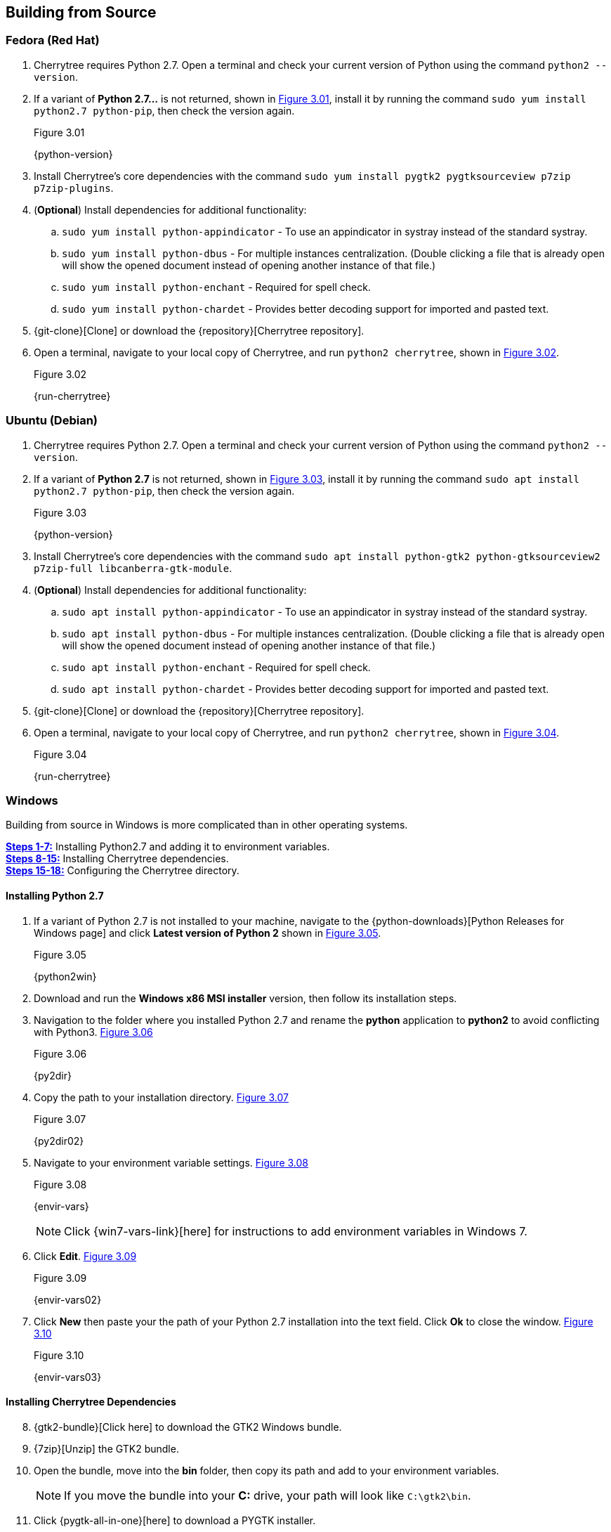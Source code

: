 == Building from Source

=== Fedora (Red Hat)

[start=1]
. Cherrytree requires Python 2.7. Open a terminal and check your current version of Python using the command `python2 --version`.
. If a variant of *Python 2.7...* is not returned, shown in <<figure-3.01>>,  install it by running the command `sudo yum install python2.7 python-pip`, then check the version again.
+
[[figure-3.01]]
.Figure 3.01
{python-version}

. Install Cherrytree's core dependencies with the command `sudo yum install pygtk2 pygtksourceview p7zip p7zip-plugins`.
. (*Optional*) Install dependencies for additional functionality:
.. `sudo yum install python-appindicator` - To use an appindicator in systray instead of the standard systray.
.. `sudo yum install python-dbus` - For multiple instances centralization. (Double clicking a file that is already open will show the opened document instead of opening another instance of that file.)
.. `sudo yum install python-enchant` -  Required for spell check.
.. `sudo yum install python-chardet` - Provides better decoding support for imported and pasted text.
. {git-clone}[Clone] or download the {repository}[Cherrytree repository]. 
. Open a terminal, navigate to your local copy of Cherrytree, and run `python2 cherrytree`, shown in <<figure-3.02>>. 
+
[[figure-3.02]]
.Figure 3.02
{run-cherrytree}

=== Ubuntu (Debian)

[start=1]
. Cherrytree requires Python 2.7. Open a terminal and check your current version of Python using the command `python2 --version`.
. If a variant of *Python 2.7* is not returned, shown in <<figure-3.03>>,  install it by running the command `sudo apt install python2.7 python-pip`, then check the version again.
+
[[figure-3.03]]
.Figure 3.03
{python-version}

. Install Cherrytree's core dependencies with the command `sudo apt install python-gtk2 python-gtksourceview2 p7zip-full libcanberra-gtk-module`.
. (*Optional*) Install dependencies for additional functionality:
.. `sudo apt install python-appindicator` - To use an appindicator in systray instead of the standard systray.
.. `sudo apt install python-dbus` - For multiple instances centralization. (Double clicking a file that is already open will show the opened document instead of opening another instance of that file.)
.. `sudo apt install python-enchant` -  Required for spell check.
.. `sudo apt install python-chardet` - Provides better decoding support for imported and pasted text.
. {git-clone}[Clone] or download the {repository}[Cherrytree repository]. 
. Open a terminal, navigate to your local copy of Cherrytree, and run `python2 cherrytree`, shown in <<figure-3.04>>. 
+
[[figure-3.04]]
.Figure 3.04
{run-cherrytree}

=== Windows

Building from source in Windows is more complicated than in other operating systems.

link:#_installing_python_2_7[*Steps 1-7:*] Installing Python2.7 and adding it to environment variables. +
link:#_installing_cherrytree_dependencies[*Steps 8-15:*] Installing Cherrytree dependencies. +
link:#_configuring_the_cherrytree_directory[*Steps 15-18:*] Configuring the Cherrytree directory.

==== Installing Python 2.7

[start=1]
. If a variant of Python 2.7 is not installed to your machine, navigate to the {python-downloads}[Python Releases for Windows page] and click *Latest version of Python 2* shown in <<figure-3.05>>.
+
[[figure-3.05]]
.Figure 3.05
{python2win}

. Download and run the *Windows x86 MSI installer* version, then follow its installation steps.
. Navigation to the folder where you installed Python 2.7 and rename the *python* application to *python2* to avoid conflicting with Python3. <<figure-3.06>>
+
[[figure-3.06]]
.Figure 3.06
{py2dir}

. Copy the path to your installation directory. <<figure-3.07>> 
+
[[figure-3.07]]
.Figure 3.07
{py2dir02}

. Navigate to your environment variable settings. <<figure-3.08>> 
+
[[figure-3.08]]
.Figure 3.08
{envir-vars}
+
NOTE: Click {win7-vars-link}[here] for instructions to add environment variables in Windows 7.

. Click *Edit*. <<figure-3.09>>
+
[[figure-3.09]]
.Figure 3.09
{envir-vars02}

. Click *New* then paste your the path of your Python 2.7 installation into the text field. Click *Ok* to close the window. <<figure-3.10>>
+
[[figure-3.10]]
.Figure 3.10
{envir-vars03}

==== Installing Cherrytree Dependencies

[start=8]
. {gtk2-bundle}[Click here] to download the GTK2 Windows bundle.
. {7zip}[Unzip] the GTK2 bundle.
. Open the bundle, move into the *bin* folder, then copy its path and add to your environment variables. 
+
NOTE: If you move the bundle into your *C:* drive, your path will look like `C:\gtk2\bin`.
. Click {pygtk-all-in-one}[here] to download a PYGTK installer.
. Run the installation file and follow its steps to install. Ensure *PYGtkSourceView2* is toggled for installation on the custom setup page, shown in <<figure-3.11>>
+
[[figure-3.11]]
.Figure 3.11
{pygtkwin}

. Click {py2lib}[here] to download python 2.7 lib files.
. {7zip}[Unzip] the folder and move the content from *C_Python27_Lib* to the *Lib* folder within your Python 2.7 installation. <<figure-3.12>>
+
[[figure-3.12]]
.Figure 3.12
{pylibdir}

. (*Optional*) Open *Command Prompt* and install dependencies for additional functionality using the commannds: 
.. `python2 -m pip install pyenchant` - Required dependency for Cherrytree's spell check feature.
.. `python2 -m pip install chardet` - Provides better decoding support for imported and pasted text.


==== Configuring the Cherrytree Directory

[start=16]
. {git-clone}[Clone] or download the {repository}[Cherrytree repository]. 
. Click {portable7zip}[here] to download a portable 7zip, which is needed for password-protecting files. Extract its content and move the *7za.exe* file into the root folder of your local Cherrytree directory.
. Open *Command Prompt*, navigate to your local Cherrytree directory and run the command `python2 cherrytree` to launch the application.


=== macOS (Not Tested)

macOS is not supported but can run Cherrytree from source using {homebrew}[Homebrew].

[start=1]
. Install {mac-python}[Python 2.7].
. Install {homebrew}[Homebrew].
. Install Cherrytree's core dependencies using Homebrew and the following commands:
.. `brew install gtk-mac-integration`
.. `brew install pygtksourceview`
.. `brew install dbus`
.. `brew install dbus-glib`
. (*Optional*) Install dependencies for additional functionality using PIP (a package manager for Python):
.. `python2 -m pip install dbus-python` - For multiple instances centralization. (Double clicking a file that is already open will show the opened document instead of opening another instance of that file.)
.. `python2 -m pip install pyenchant` - Required for spell check.
.. `python2 -m pip install chardet` - Provides better decoding support for imported and pasted text.
. {git-clone}[Clone] or download the {repository}[Cherrytree repository]. 
. Open a terminal, navigate to your local copy of Cherrytree, and run `python2 cherrytree`.

View this {mac-build}[web page] for more information about building Cherrytree on macOS. 

